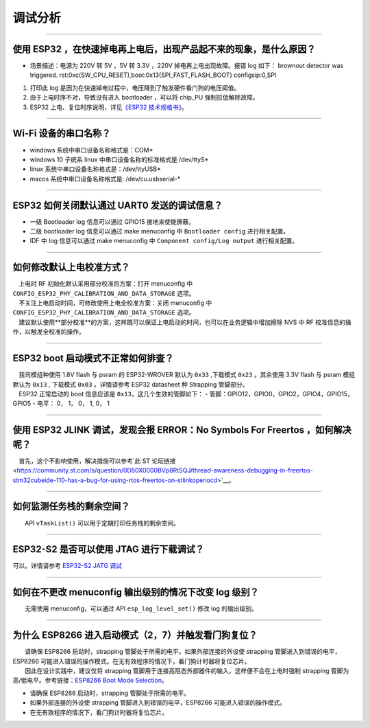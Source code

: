 调试分析
========

.. raw:: html

   <style>
   body {counter-reset: h2}
     h2 {counter-reset: h3}
     h2:before {counter-increment: h2; content: counter(h2) ". "}
     h3:before {counter-increment: h3; content: counter(h2) "." counter(h3) ". "}
     h2.nocount:before, h3.nocount:before, { content: ""; counter-increment: none }
   </style>

--------------

使用 ESP32 ，在快速掉电再上电后，出现产品起不来的现象，是什么原因？
-------------------------------------------------------------------

-  场景描述：电源为 220V 转 5V ，5V 转 3.3V ，220V
   掉电再上电出现故障。报错 log 如下： brownout detector was triggered.
   rst:0xc(SW\_CPU\_RESET),boot:0x13(SPI\_FAST\_FLASH\_BOOT)
   configsip:0,SPI

1. 打印此 log
   是因为在快速掉电过程中，电压降到了触发硬件看门狗的电压阈值。
2. 由于上电时序不对，导致没有进入 bootloader ，可以将 chip\_PU
   强制拉低解除故障。
3. ESP32 上电、复位时序说明，详见\ `《ESP32
   技术规格书》 <https://www.espressif.com/sites/default/files/documentation/esp32_datasheet_cn.pdf>`__\ 。

--------------

Wi-Fi 设备的串口名称？
----------------------

-  windows 系统中串口设备名称格式是：COM\*
-  windows 10 ⼦统系 linux 中串口设备名称的标准格式是 /dev/ttyS\*
-  linux 系统中串口设备名称格式是：/dev/ttyUSB\*
-  macos 系统中串口设备名称格式是: /dev/cu.usbserial-\*

--------------

ESP32 如何关闭默认通过 UART0 发送的调试信息？
---------------------------------------------

-  一级 Bootloader log 信息可以通过 GPIO15 接地来使能屏蔽。
-  二级 bootloader log 信息可以通过 make menuconfig 中
   ``Bootloader config`` 进⾏相关配置。
-  IDF 中 log 信息可以通过 make menuconfig 中
   ``Component config/Log output`` 进⾏相关配置。

--------------

如何修改默认上电校准⽅式？
--------------------------

|  上电时 RF 初始化默认采⽤部分校准的⽅案：打开 menuconfig 中 ``CONFIG_ESP32_PHY_CALIBRATION_AND_DATA_STORAGE`` 选项。
|  不关注上电启动时间，可修改使⽤上电全校准⽅案：关闭 menuconfig 中 ``CONFIG_ESP32_PHY_CALIBRATION_AND_DATA_STORAGE`` 选项。
|  建议默认使用**部分校准**\ 的方案，这样既可以保证上电启动的时间，也可以在业务逻辑中增加擦除 NVS 中 RF 校准信息的操作，以触发全校准的操作。

--------------

ESP32 boot 启动模式不正常如何排查？
-----------------------------------

|  我司模组种使用 1.8V flash 与 psram 的 ESP32-WROVER 默认为 ``0x33`` ,下载模式 ``0x23`` 。其余使用 3.3V flash 与 psram 模组默认为 ``0x13`` , 下载模式 ``0x03`` 。详情请参考 ESP32 datasheet 种 Strapping 管脚部分。
|  ESP32 正常启动的 boot 信息应该是 ``0x13``\ ，这⼏个⽣效的管脚如下： - 管脚：GPIO12，GPIO0，GPIO2，GPIO4，GPIO15，GPIO5 - 电平： 0， 1， 0， 1, 0， 1

--------------

使用 ESP32 JLINK 调试，发现会报 ERROR：No Symbols For Freertos ，如何解决呢？
-----------------------------------------------------------------------------

 首先，这个不影响使用，解决措施可以参考`此 ST
论坛链接 <https://community.st.com/s/question/0D50X0000BVp8RtSQJ/thread-awareness-debugging-in-freertos-stm32cubeide-110-has-a-bug-for-using-rtos-freertos-on-stlinkopenocd>`__\ 。

--------------

如何监测任务栈的剩余空间？
--------------------------

  API ``vTaskList()`` 可以用于定期打印任务栈的剩余空间。

--------------

ESP32-S2 是否可以使用 JTAG 进行下载调试？
-----------------------------------------

可以。详情请参考 `ESP32-S2 JATG
调试 <https://docs.espressif.com/projects/esp-idf/zh_CN/latest/esp32s2/api-guides/jtag-debugging/>`__

--------------

如何在不更改 menuconfig 输出级别的情况下改变 log 级别？
-------------------------------------------------------

  无需使用 menuconfig，可以通过 API ``esp_log_level_set()`` 修改 log
的输出级别。

--------------

为什么 ESP8266 进⼊启动模式（2，7）并触发看⻔狗复位？
-----------------------------------------------------

|   请确保 ESP8266 启动时，strapping 管脚处于所需的电平。如果外部连接的外设使 strapping 管脚进⼊到错误的电平，ESP8266 可能进⼊错误的操作模式。在⽆有效程序的情况下，看⻔狗计时器将复位芯⽚。
|   因此在设计实践中，建议仅将 strapping 管脚⽤于连接⾼阻态外部器件的输⼊，这样便不会在上电时强制 strapping 管脚为⾼/低电平。参考链接：\ `ESP8266 Boot Mode Selection <https://github.com/espressif/esptool/wiki/ESP8266-Boot-Mode-Selection>`__\ 。

-  请确保 ESP8266 启动时，strapping 管脚处于所需的电平。
-  如果外部连接的外设使 strapping 管脚进⼊到错误的电平，ESP8266 可能进⼊错误的操作模式。
-  在⽆有效程序的情况下，看⻔狗计时器将复位芯⽚。

